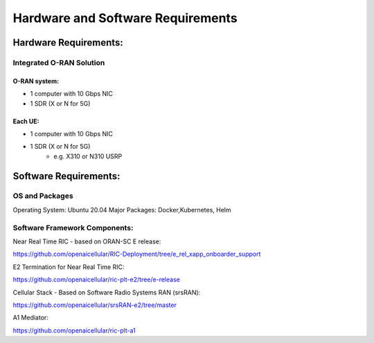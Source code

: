 ==================================
Hardware and Software Requirements
==================================



Hardware Requirements:
======================

Integrated O-RAN Solution
-------------------------

O-RAN system:
~~~~~~~~~~~~~

* 1 computer with 10 Gbps NIC
* 1 SDR (X or N for 5G)

Each UE:
~~~~~~~~

* 1 computer with 10 Gbps NIC
* 1 SDR (X or N for 5G) 
        - e.g. X310 or N310 USRP

Software Requirements: 
=======================

OS and Packages
---------------

Operating System: Ubuntu 20.04 
Major Packages: Docker,Kubernetes, Helm


Software Framework Components:
------------------------------

Near Real Time RIC - based on ORAN-SC E release:

https://github.com/openaicellular/RIC-Deployment/tree/e_rel_xapp_onboarder_support

E2 Termination for Near Real Time RIC:

https://github.com/openaicellular/ric-plt-e2/tree/e-release

Cellular Stack - Based on Software Radio Systems RAN (srsRAN):

https://github.com/openaicellular/srsRAN-e2/tree/master

A1 Mediator:

https://github.com/openaicellular/ric-plt-a1

